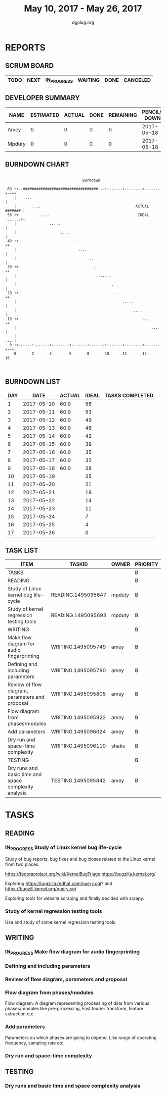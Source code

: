#+TITLE: May 10, 2017 - May 26, 2017
#+AUTHOR: dgplug.org
#+EMAIL: users@lists.dgplug.org
#+PROPERTY: Effort_ALL 0 0:05 0:10 0:30 1:00 2:00 3:00 4:00
#+COLUMNS: %35ITEM %TASKID %OWNER %3PRIORITY %TODO %5ESTIMATED{+} %3ACTUAL{+}
* REPORTS
** SCRUM BOARD
#+BEGIN: block-update-board
| TODO | NEXT | IN_PROGRESS | WAITING | DONE | CANCELED |
|------+------+-------------+---------+------+----------|
#+END:
** DEVELOPER SUMMARY
#+BEGIN: block-update-summary
| NAME   | ESTIMATED | ACTUAL | DONE | REMAINING | PENCILS DOWN | PROGRESS   |
|--------+-----------+--------+------+-----------+--------------+------------|
| Amey   |         0 |      0 |    0 |         0 |   2017-05-18 | ---------- |
| Mpduty |         0 |      0 |    0 |         0 |   2017-05-18 | ---------- |
#+END:
** BURNDOWN CHART
#+BEGIN: block-update-graph
:                                                                               
:                                    Burndown                                   
:                                                                               
:  60 ++--##################################---+-------+--------+-------+--++   
:     |   ....                                                              |   
:     |       ....                                           ACTUAL ####### |   
:  50 ++          ....                                        IDEAL .......++   
:     |               .....                                                 |   
:     |                    ....                                             |   
:  40 ++                       ....                                        ++   
:     |                            ....                                     |   
:     |                                ...                                  |   
:  30 ++                                  .                                ++   
:     |                                    .......                          |   
:     |                                           .                         |   
:  20 ++                                           ....                    ++   
:     |                                                .....                |   
:     |                                                     ....            |   
:  10 ++                                                        ....       ++   
:     |                                                             ....    |   
:     |                                                                 ....|   
:   0 ++------+-------+--------+-------+-------+-------+--------+-------+--+.   
:     0       2       4        6       8       10      12       14      16      
:                                                                               
:
#+END:
** BURNDOWN LIST
#+PLOT: title:"Burndown" ind:1 deps:(3 4) set:"term dumb" set:"xtics scale 0.5" set:"ytics scale 0.5" file:"burndown.plt" set:"xrange [0:17]"
#+BEGIN: block-update-burndown
| DAY |       DATE | ACTUAL | IDEAL | TASKS COMPLETED |
|-----+------------+--------+-------+-----------------|
|   1 | 2017-05-10 |   60.0 |    56 |                 |
|   2 | 2017-05-11 |   60.0 |    53 |                 |
|   3 | 2017-05-12 |   60.0 |    49 |                 |
|   4 | 2017-05-13 |   60.0 |    46 |                 |
|   5 | 2017-05-14 |   60.0 |    42 |                 |
|   6 | 2017-05-15 |   60.0 |    39 |                 |
|   7 | 2017-05-16 |   60.0 |    35 |                 |
|   8 | 2017-05-17 |   60.0 |    32 |                 |
|   9 | 2017-05-18 |   60.0 |    28 |                 |
|  10 | 2017-05-19 |        |    25 |                 |
|  11 | 2017-05-20 |        |    21 |                 |
|  12 | 2017-05-21 |        |    18 |                 |
|  13 | 2017-05-22 |        |    14 |                 |
|  14 | 2017-05-23 |        |    11 |                 |
|  15 | 2017-05-24 |        |     7 |                 |
|  16 | 2017-05-25 |        |     4 |                 |
|  17 | 2017-05-26 |        |     0 |                 |
#+END:
** TASK LIST
#+BEGIN: columnview :hlines 2 :maxlevel 5 :id "TASKS"
| ITEM                                                  | TASKID             | OWNER  | PRIORITY | TODO | ESTIMATED | ACTUAL |
|-------------------------------------------------------+--------------------+--------+----------+------+-----------+--------|
| TASKS                                                 |                    |        | B        |      |      60.0 |        |
|-------------------------------------------------------+--------------------+--------+----------+------+-----------+--------|
| READING                                               |                    |        | B        |      |      32.0 |        |
| Study of Linux kernel bug life-cycle                  | READING.1495095647 | mpduty | B        |      |      16.0 |        |
| Study of kernel regression testing tools              | READING.1495095693 | mpduty | B        |      |      16.0 |        |
|-------------------------------------------------------+--------------------+--------+----------+------+-----------+--------|
| WRITING                                               |                    |        | B        |      |      24.0 |        |
| Make flow diagram for audio fingerprinting            | WRITING.1495095749 | amey   | B        |      |       4.0 |        |
| Defining and including parameters                     | WRITING.1495095780 | amey   | B        |      |       4.0 |        |
| Review of flow diagram, parameters and proposal       | WRITING.1495095805 | amey   | B        |      |       4.0 |        |
| Flow diagram from phases/modules                      | WRITING.1495095922 | amey   | B        |      |       4.0 |        |
| Add parameters                                        | WRITING.1495096024 | amey   | B        |      |       4.0 |        |
| Dry run and space-time complexity                     | WRITING.1495096110 | shaks  | B        |      |       4.0 |        |
|-------------------------------------------------------+--------------------+--------+----------+------+-----------+--------|
| TESTING                                               |                    |        | B        |      |       4.0 |        |
| Dry runs and basic time and space complexity analysis | TESTING.1495095842 | amey   | B        |      |       4.0 |        |
#+END:
* TASKS
  :PROPERTIES:
  :ID:       TASKS
  :SPRINTLENGTH: 17
  :SPRINTSTART: <2017-05-10 Wed>
  :wpd-mpduty: 2
  :wpd-amey:   2
  :END:
** READING
*** IN_PROGRESS Study of Linux kernel bug life-cycle
    :PROPERTIES:
    :ESTIMATED: 16.0
    :ACTUAL:
    :OWNER: mpduty
    :ID: READING.1495095647
    :TASKID: READING.1495095647
    :END:
    :LOGBOOK:
    CLOCK: [2017-05-20 Sat 09:15]--[2017-05-20 Sat 10:05] =>  0:50
    CLOCK: [2017-05-19 Fri 08:10]--[2017-05-19 Fri 10:20] =>  2:10
    CLOCK: [2017-05-17 Wed 07:45]--[2017-05-17 Wed 10:15] =>  2:30
    :END:
    Study of bug reports, bug fixes and bug closes related to the
    Linux kernel from two places:

    https://fedoraproject.org/wiki/KernelBugTriage
    https://bugzilla.kernel.org/

    Exploring
    https://bugzilla.redhat.com/query.cgi? and
    https://bugzill.kernel.org/query.cgi

    Exploring tools for website scraping and finally decided with
    scrapy.
*** Study of kernel regression testing tools
    :PROPERTIES:
    :ESTIMATED: 16.0
    :ACTUAL:
    :OWNER: mpduty
    :ID: READING.1495095693
    :TASKID: READING.1495095693
    :END:
    Use and study of some kernel regression testing tools.
** WRITING
*** IN_PROGRESS Make flow diagram for audio fingerprinting
    :PROPERTIES:
    :ESTIMATED: 4.0
    :ACTUAL:
    :OWNER: amey
    :ID: WRITING.1495095749
    :TASKID: WRITING.1495095749
    :END:
    :LOGBOOK:
    CLOCK: [2017-05-18 Thu 22:23]--[2017-05-18 Wed 23:45] =>  1:22
    CLOCK: [2017-05-18 Thu 16:29]--[2017-05-18 Wed 17:15] =>  0:46
    CLOCK: [2017-05-18 Thu 13:52]--[2017-05-18 Wed 15:54] =>  2:02
    CLOCK: [2017-05-17 Wed 21:00]--[2017-05-17 Wed 22:00] =>  1:00
    :END:
*** Defining and including parameters
    :PROPERTIES:
    :ESTIMATED: 4.0
    :ACTUAL:
    :OWNER: amey
    :ID: WRITING.1495095780
    :TASKID: WRITING.1495095780
    :END:
*** Review of flow diagram, parameters and proposal
    :PROPERTIES:
    :ESTIMATED: 4.0
    :ACTUAL:
    :OWNER: amey
    :ID: WRITING.1495095805
    :TASKID: WRITING.1495095805
    :END:
*** Flow diagram from phases/modules
    :PROPERTIES:
    :ESTIMATED: 4.0
    :ACTUAL:
    :OWNER: amey
    :ID: WRITING.1495095922
    :TASKID: WRITING.1495095922
    :END:
    Flow diagram: A diagram representing processing of data from
    various phases/modules like pre-processing, Fast fourier
    transform, feature extraction etc.
*** Add parameters
    :PROPERTIES:
    :ESTIMATED: 4.0
    :ACTUAL:
    :OWNER: amey
    :ID: WRITING.1495096024
    :TASKID: WRITING.1495096024
    :END:
    Parameters on which phases are going to depend. Like range of
    operating frequency, sampling rate etc.
*** Dry run and space-time complexity
    :PROPERTIES:
    :ESTIMATED: 4.0
    :ACTUAL:
    :OWNER: shaks
    :ID: WRITING.1495096110
    :TASKID: WRITING.1495096110
    :END:
** TESTING
*** Dry runs and basic time and space complexity analysis
    :PROPERTIES:
    :ESTIMATED: 4.0
    :ACTUAL:
    :OWNER: amey
    :ID: TESTING.1495095842
    :TASKID: TESTING.1495095842
    :END:
